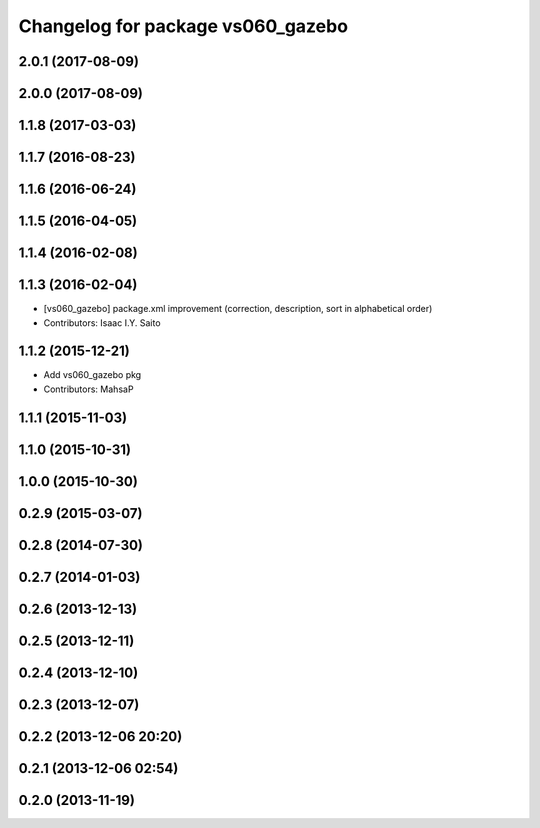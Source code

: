 ^^^^^^^^^^^^^^^^^^^^^^^^^^^^^^^^^^
Changelog for package vs060_gazebo
^^^^^^^^^^^^^^^^^^^^^^^^^^^^^^^^^^

2.0.1 (2017-08-09)
------------------

2.0.0 (2017-08-09)
------------------

1.1.8 (2017-03-03)
------------------

1.1.7 (2016-08-23)
------------------

1.1.6 (2016-06-24)
------------------

1.1.5 (2016-04-05)
------------------

1.1.4 (2016-02-08)
------------------

1.1.3 (2016-02-04)
------------------
* [vs060_gazebo] package.xml improvement (correction, description, sort in alphabetical order)
* Contributors: Isaac I.Y. Saito

1.1.2 (2015-12-21)
------------------
* Add vs060_gazebo pkg
* Contributors: MahsaP

1.1.1 (2015-11-03)
------------------

1.1.0 (2015-10-31)
------------------

1.0.0 (2015-10-30)
------------------

0.2.9 (2015-03-07)
------------------

0.2.8 (2014-07-30)
------------------

0.2.7 (2014-01-03)
------------------

0.2.6 (2013-12-13)
------------------

0.2.5 (2013-12-11)
------------------

0.2.4 (2013-12-10)
------------------

0.2.3 (2013-12-07)
------------------

0.2.2 (2013-12-06 20:20)
------------------------

0.2.1 (2013-12-06 02:54)
------------------------

0.2.0 (2013-11-19)
------------------
